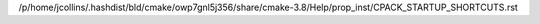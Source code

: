 /p/home/jcollins/.hashdist/bld/cmake/owp7gnl5j356/share/cmake-3.8/Help/prop_inst/CPACK_STARTUP_SHORTCUTS.rst